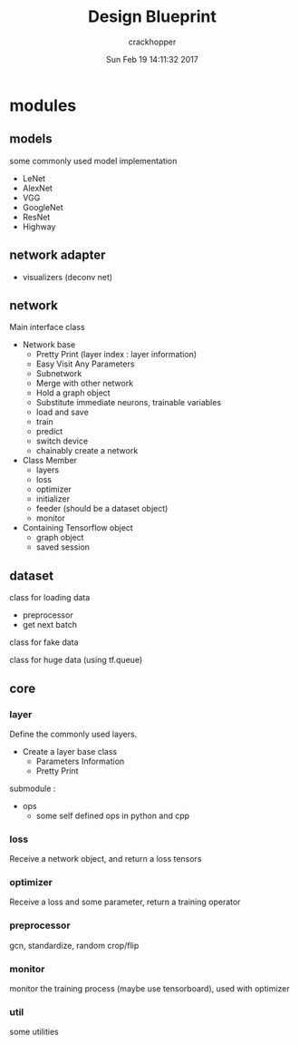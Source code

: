 
#+TITLE:     Design Blueprint
#+AUTHOR:    crackhopper
#+EMAIL:     crackhopper@gmail.com
#+DATE:      Sun Feb 19 14:11:32 2017
#+DESCRIPTION: 
#+KEYWORDS: 
#+LANGUAGE:  en

* modules
** models
some commonly used model implementation
- LeNet
- AlexNet
- VGG
- GoogleNet
- ResNet
- Highway
** network adapter
- visualizers (deconv net)
** network
Main interface class
- Network base
  - Pretty Print (layer index : layer information)
  - Easy Visit Any Parameters
  - Subnetwork
  - Merge with other network
  - Hold a graph object
  - Substitute immediate neurons, trainable variables
  - load and save
  - train
  - predict
  - switch device
  - chainably create a network
- Class Member
  - layers
  - loss
  - optimizer 
  - initializer
  - feeder (should be a dataset object)
  - monitor
- Containing Tensorflow object
  - graph object
  - saved session
** dataset
class for loading data
- preprocessor
- get next batch

class for fake data

class for huge data (using tf.queue)
** core
*** layer
Define the commonly used layers.
- Create a layer base class
  - Parameters Information
  - Pretty Print

submodule :
- ops
  - some self defined ops in python and cpp
*** loss
Receive a network object, and return a loss tensors
*** optimizer
Receive a loss and some parameter, return a training operator
*** preprocessor
gcn, standardize, random crop/flip
*** monitor
monitor the training process (maybe use tensorboard), used with optimizer
*** util
some utilities
